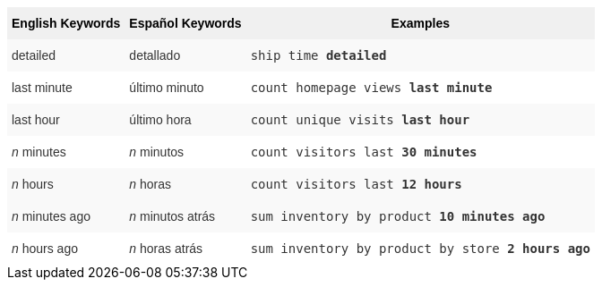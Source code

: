 ++++
<style type="text/css">
.tg  {border-collapse:collapse;border-spacing:0;border:none;border-color:#ccc;}
.tg td{font-family:Arial, sans-serif;font-size:14px;padding:10px 5px;border-style:solid;border-width:0px;overflow:hidden;word-break:normal;border-color:#ccc;color:#333;background-color:#fff;}
.tg th{font-family:Arial, sans-serif;font-size:14px;font-weight:normal;padding:10px 5px;border-style:solid;border-width:0px;overflow:hidden;word-break:normal;border-color:#ccc;color:#333;background-color:#f0f0f0;}
.tg .tg-j0ga{background-color:#f0f0f0;color:#000;font-weight:bold;border-color:inherit;vertical-align:top}
.tg .tg-dc35{background-color:#f9f9f9;border-color:inherit;vertical-align:top}
.tg .tg-us36{border-color:inherit;vertical-align:top}
</style>
<table class="tg">
  <tr>
    <th class="tg-j0ga">English Keywords</th>
    <th class="tg-j0ga">Español Keywords</th>
    <th class="tg-j0ga">Examples</th>
  </tr>
  <tr>
    <td class="tg-dc35">detailed</td>
    <td class="tg-dc35">detallado</td>
    <td class="tg-dc35"><code>ship time <b>detailed</b></code></td>
  </tr>
  <tr>
    <td class="tg-us36">last minute</td>
    <td class="tg-us36">último minuto</td>
    <td class="tg-us36"><code>count homepage views <b>last minute</b></code></td>
  </tr>
  <tr>
    <td class="tg-dc35">last hour</td>
    <td class="tg-dc35">último hora</td>
    <td class="tg-dc35"><code>count unique visits <b>last hour</b></code></td>
  </tr>
  <tr>
    <td class="tg-us36"><em>n</em> minutes</td>
    <td class="tg-us36"><em>n</em> minutos</td>
    <td class="tg-us36"><code>count visitors last <b>30 minutes</b></code></td>
  </tr>
  <tr>
    <td class="tg-dc35"><em>n</em> hours</td>
    <td class="tg-dc35"><em>n</em> horas</td>
    <td class="tg-dc35"><code>count visitors last <b>12 hours</b></code></td>
  </tr>
  <tr>
    <td class="tg-dc35"><em>n</em> minutes ago</td>
    <td class="tg-dc35"><em>n</em> minutos atrás</td>
    <td class="tg-dc35"><code>sum inventory by product <b>10 minutes ago</b></code></td>
  </tr>
  <tr>
    <td class="tg-us36"><em>n</em> hours ago</td>
    <td class="tg-us36"><em>n</em> horas atrás</td>
    <td class="tg-us36"><code>sum inventory by product by store <b>2 hours ago</b></code></td>
  </tr>
</table>
++++
